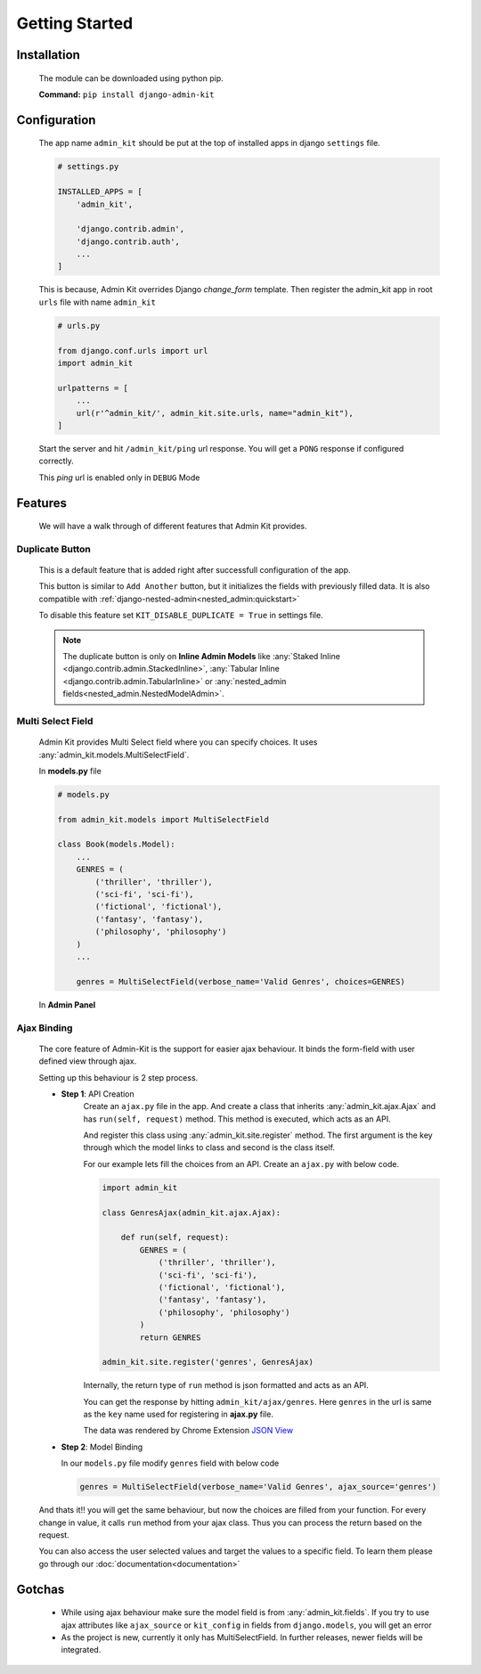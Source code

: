 Getting Started
###############

Installation
============
    The module can be downloaded using python pip.

    **Command:** ``pip install django-admin-kit``

Configuration
=============
    The app name ``admin_kit`` should be put at the top of installed apps in django ``settings`` file.

    .. code-block:: python

        # settings.py

        INSTALLED_APPS = [
            'admin_kit',
            
            'django.contrib.admin',
            'django.contrib.auth',
            ...
        ]

    This is because, Admin Kit overrides Django *change_form* template. Then register the admin_kit app in root ``urls`` file
    with name ``admin_kit``

    .. code-block:: python

        # urls.py

        from django.conf.urls import url
        import admin_kit
        
        urlpatterns = [
            ...
            url(r'^admin_kit/', admin_kit.site.urls, name="admin_kit"),
        ]
        

    Start the server and hit ``/admin_kit/ping`` url response. You will get a ``PONG`` response
    if configured correctly.

    This `ping` url is enabled only in ``DEBUG`` Mode
    
Features
=========
    We will have a walk through of different features that Admin Kit provides.

Duplicate Button
----------------
    This is a default feature that is added right after successfull configuration of the app.

    .. image:: images/duplicate\ button.png

    This button is similar to ``Add Another`` button, but it initializes the fields with previously
    filled data. It is also compatible with :ref:`django-nested-admin<nested_admin:quickstart>`
    
    To disable this feature set ``KIT_DISABLE_DUPLICATE = True`` in settings file.

    .. note::

        The duplicate button is only on **Inline Admin Models** like :any:`Staked Inline <django.contrib.admin.StackedInline>`,
        :any:`Tabular Inline <django.contrib.admin.TabularInline>` or :any:`nested_admin fields<nested_admin.NestedModelAdmin>`.


Multi Select Field
------------------
    Admin Kit provides Multi Select field where you can specify choices. It uses :any:`admin_kit.models.MultiSelectField`.
    
    In **models.py** file

    .. code-block:: python

        # models.py

        from admin_kit.models import MultiSelectField

        class Book(models.Model):
            ...
            GENRES = (
                ('thriller', 'thriller'),
                ('sci-fi', 'sci-fi'),
                ('fictional', 'fictional'),
                ('fantasy', 'fantasy'),
                ('philosophy', 'philosophy')
            )
            ...

            genres = MultiSelectField(verbose_name='Valid Genres', choices=GENRES)

    In **Admin Panel**

    .. image:: images/multi\ select\ field.png


Ajax Binding
------------
    The core feature of Admin-Kit is the support for easier ajax behaviour. It binds the form-field with
    user defined view through ajax.

    Setting up this behaviour is 2 step process.

    * **Step 1**: API Creation
        Create an ``ajax.py`` file in the app. And create a class that inherits :any:`admin_kit.ajax.Ajax`
        and has ``run(self, request)`` method. This method is executed, which acts as an API.

        And register this class using :any:`admin_kit.site.register` method. The first argument is the key
        through which the model links to class and second is the class itself.

        For our example lets fill the choices from an API. Create an ``ajax.py`` with below code.

        .. code-block:: python

            import admin_kit

            class GenresAjax(admin_kit.ajax.Ajax):

                def run(self, request):
                    GENRES = (
                        ('thriller', 'thriller'),
                        ('sci-fi', 'sci-fi'),
                        ('fictional', 'fictional'),
                        ('fantasy', 'fantasy'),
                        ('philosophy', 'philosophy')
                    )
                    return GENRES

            admin_kit.site.register('genres', GenresAjax)

        Internally, the return type of ``run`` method is json formatted and acts as an API.

        You can get the response by hitting ``admin_kit/ajax/genres``. Here ``genres`` in the url
        is same as the ``key`` name used for registering in **ajax.py** file.

        .. image:: images/json\ data.png

        The data was rendered by Chrome Extension `JSON View`_

    *   **Step 2**: Model Binding

        In our ``models.py`` file modify ``genres`` field with below code

        .. code-block:: python

            genres = MultiSelectField(verbose_name='Valid Genres', ajax_source='genres')

    And thats it!! you will get the same behaviour, but now the choices are filled from your function.
    For every change in value, it calls ``run`` method from your ajax class. Thus you can
    process the return based on the request.

    You can also access the user selected values and target the values to a specific field.
    To learn them please go through our :doc:`documentation<documentation>`


Gotchas
=======
    * While using ajax behaviour make sure the model field is from :any:`admin_kit.fields`. If
      you try to use ajax attributes like ``ajax_source`` or ``kit_config`` in fields from ``django.models``, you
      will get an error

    * As the project is new, currently it only has MultiSelectField. In further releases, newer
      fields will be integrated.


.. _JSON View: https://chrome.google.com/webstore/detail/jsonview/chklaanhfefbnpoihckbnefhakgolnmc